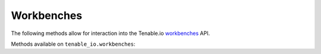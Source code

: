 Workbenches
===========
.. py:module:: tenable.tenable_io.workbenches

The following methods allow for interaction into the Tenable.io 
`workbenches`_ API.

.. _workbenches:
    https://cloud.tenable.com/api#/resources/workbenches

Methods available on ``tenable_io.workbenches``:

.. rst-class:: hide-signature
.. py:class:: WorkbenchesAPI

    .. automethod:: assets
    .. automethod:: asset_info
    .. automethod:: asset_vulns
    .. automethod:: asset_vuln_info
    .. automethod:: asset_vuln_output
    .. automethod:: assets_with_vulns
    .. automethod:: export
    .. automethod:: vulns
    .. automethod:: vuln_info
    .. automethod:: vuln_outputs